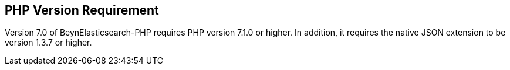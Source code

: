 [[php_version_requirement]]
== PHP Version Requirement

Version 7.0 of BeynElasticsearch-PHP requires PHP version 7.1.0 or higher.
In addition, it requires the native JSON extension to be version 1.3.7 or higher.
